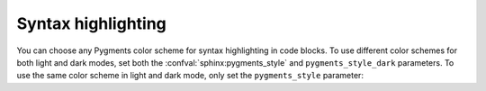 Syntax highlighting
-------------------

You can choose any Pygments color scheme for syntax highlighting in code blocks.
To use different color schemes for both light and dark modes,
set both the :confval:`sphinx:pygments_style` and ``pygments_style_dark`` parameters.
To use the same color scheme in light and dark mode,
only set the ``pygments_style`` parameter:

.. code-block:: python
   :caption: |conf|
   :emphasize-text: PYGMENTS_THEME

   # Select a color scheme for light mode
   pygments_style = "PYGMENTS_THEME"
   # Select a different color scheme for dark mode
   pygments_style_dark = "PYGMENTS_THEME"
